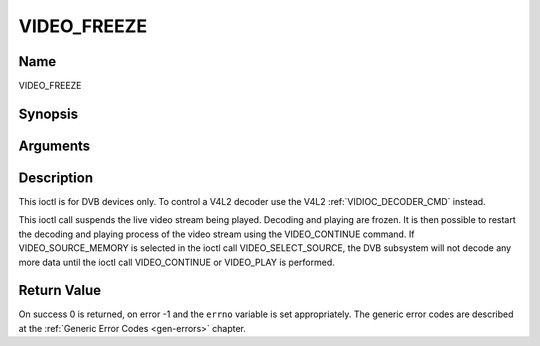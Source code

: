 .. -*- coding: utf-8; mode: rst -*-

.. _VIDEO_FREEZE:

============
VIDEO_FREEZE
============

Name
----

VIDEO_FREEZE


Synopsis
--------

.. cpp:function:: int ioctl(fd, int request = VIDEO_FREEZE)


Arguments
---------

.. flat-table::
    :header-rows:  0
    :stub-columns: 0


    -  .. row 1

       -  int fd

       -  File descriptor returned by a previous call to open().

    -  .. row 2

       -  int request

       -  Equals VIDEO_FREEZE for this command.


Description
-----------

This ioctl is for DVB devices only. To control a V4L2 decoder use the
V4L2 :ref:`VIDIOC_DECODER_CMD` instead.

This ioctl call suspends the live video stream being played. Decoding
and playing are frozen. It is then possible to restart the decoding and
playing process of the video stream using the VIDEO_CONTINUE command.
If VIDEO_SOURCE_MEMORY is selected in the ioctl call
VIDEO_SELECT_SOURCE, the DVB subsystem will not decode any more data
until the ioctl call VIDEO_CONTINUE or VIDEO_PLAY is performed.


Return Value
------------

On success 0 is returned, on error -1 and the ``errno`` variable is set
appropriately. The generic error codes are described at the
:ref:`Generic Error Codes <gen-errors>` chapter.
